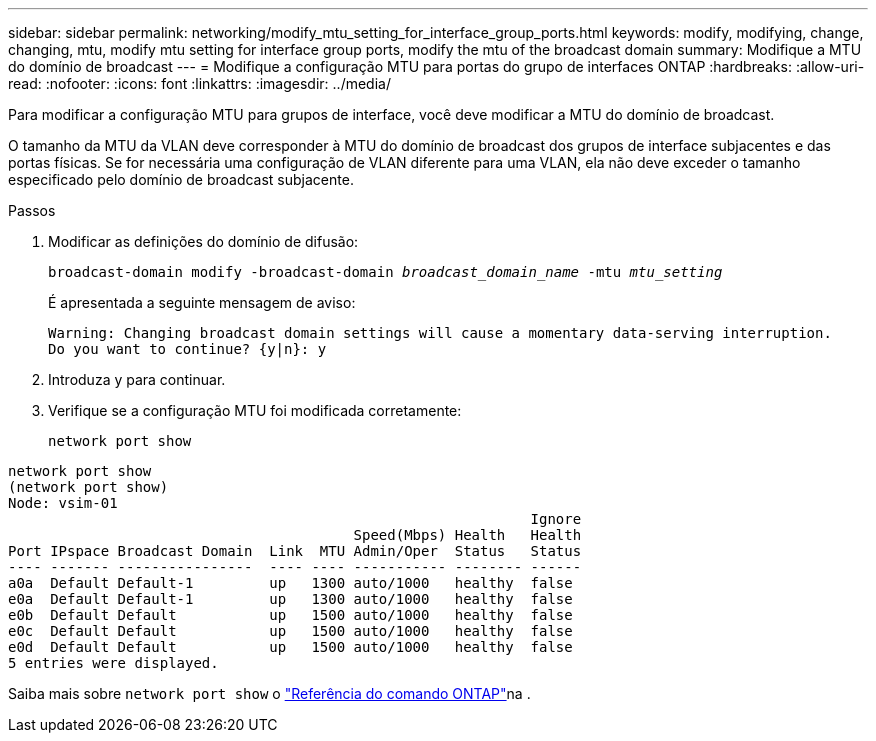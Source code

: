 ---
sidebar: sidebar 
permalink: networking/modify_mtu_setting_for_interface_group_ports.html 
keywords: modify, modifying, change, changing, mtu, modify mtu setting for interface group ports, modify the mtu of the broadcast domain 
summary: Modifique a MTU do domínio de broadcast 
---
= Modifique a configuração MTU para portas do grupo de interfaces ONTAP
:hardbreaks:
:allow-uri-read: 
:nofooter: 
:icons: font
:linkattrs: 
:imagesdir: ../media/


[role="lead"]
Para modificar a configuração MTU para grupos de interface, você deve modificar a MTU do domínio de broadcast.

O tamanho da MTU da VLAN deve corresponder à MTU do domínio de broadcast dos grupos de interface subjacentes e das portas físicas. Se for necessária uma configuração de VLAN diferente para uma VLAN, ela não deve exceder o tamanho especificado pelo domínio de broadcast subjacente.

.Passos
. Modificar as definições do domínio de difusão:
+
`broadcast-domain modify -broadcast-domain _broadcast_domain_name_ -mtu _mtu_setting_`

+
É apresentada a seguinte mensagem de aviso:

+
....
Warning: Changing broadcast domain settings will cause a momentary data-serving interruption.
Do you want to continue? {y|n}: y
....
. Introduza y para continuar.
. Verifique se a configuração MTU foi modificada corretamente:
+
`network port show`



....
network port show
(network port show)
Node: vsim-01
                                                              Ignore
                                         Speed(Mbps) Health   Health
Port IPspace Broadcast Domain  Link  MTU Admin/Oper  Status   Status
---- ------- ----------------  ---- ---- ----------- -------- ------
a0a  Default Default-1         up   1300 auto/1000   healthy  false
e0a  Default Default-1         up   1300 auto/1000   healthy  false
e0b  Default Default           up   1500 auto/1000   healthy  false
e0c  Default Default           up   1500 auto/1000   healthy  false
e0d  Default Default           up   1500 auto/1000   healthy  false
5 entries were displayed.
....
Saiba mais sobre `network port show` o link:https://docs.netapp.com/us-en/ontap-cli/network-port-show.html["Referência do comando ONTAP"^]na .
